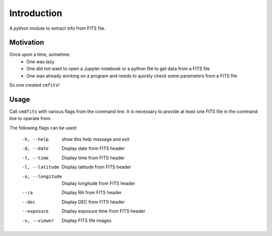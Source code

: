 Introduction
============

A python module to extract info from FITS file. 


Motivation
----------

Once upon a time, sometime:
    * One was lazy 
    * One did not want to open a Jupyter notebook or a python file to get data from a FITS file 
    * One was already working on a program and needs to quickly check some parameters from a FITS file

So one created ``cmfits``!


Usage
-----

Call ``cmdfits`` with various flags from the command line. It is necessary to provide at least one FITS
file in the command line to operate from.

The following flags can be used:

 -h, --help       show this help message and exit
 -d, --date       Display date from FITS header
 -t, --time       Display time from FITS header
 -l, --latitude   Display latitude from FITS header
 -o, --longitude  Display longitude from FITS header
 --ra             Display RA from FITS header
 --dec            Display DEC from FITS header
 --exposure       Display exposure time from FITS header
 -v, --viewer     Display FITS file images






